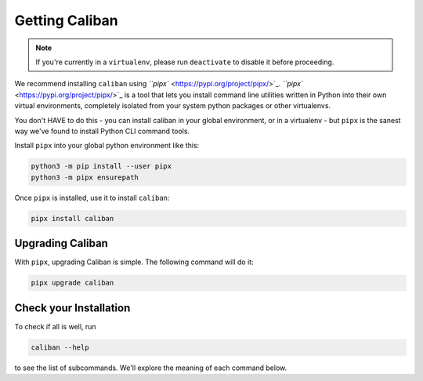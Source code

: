Getting Caliban
---------------

.. NOTE:: If you're currently in a ``virtualenv``\ , please run ``deactivate``
   to disable it before proceeding.

We recommend installing ``caliban`` using `\ ``pipx``
<https://pypi.org/project/pipx/>`_. `\ ``pipx``
<https://pypi.org/project/pipx/>`_ is a tool that lets you install command line
utilities written in Python into their own virtual environments, completely
isolated from your system python packages or other virtualenvs.

You don't HAVE to do this - you can install caliban in your global environment,
or in a virtualenv - but ``pipx`` is the sanest way we've found to install
Python CLI command tools.

Install ``pipx`` into your global python environment like this:

.. code-block:: bash

   python3 -m pip install --user pipx
   python3 -m pipx ensurepath

Once ``pipx`` is installed, use it to install ``caliban``:

.. code-block:: bash

   pipx install caliban

Upgrading Caliban
^^^^^^^^^^^^^^^^^

With ``pipx``\ , upgrading Caliban is simple. The following command will do it:

.. code-block:: bash

   pipx upgrade caliban

Check your Installation
^^^^^^^^^^^^^^^^^^^^^^^

To check if all is well, run

.. code-block:: bash

   caliban --help

to see the list of subcommands. We'll explore the meaning of each command below.
